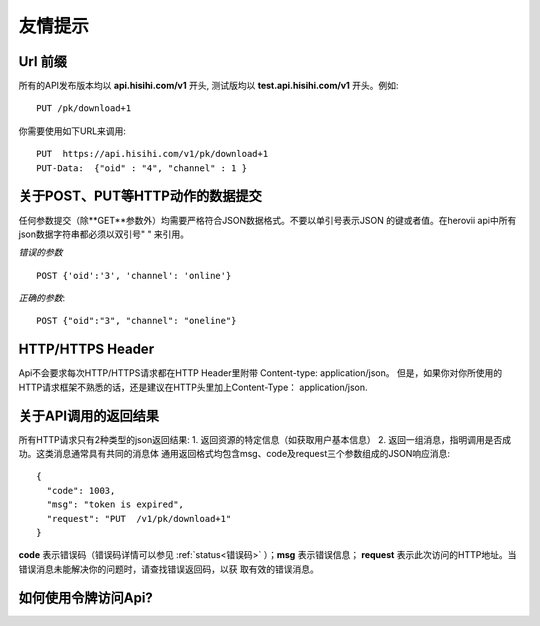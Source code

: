 友情提示
=======================

Url 前缀
-----------------------

所有的API发布版本均以 **api.hisihi.com/v1** 开头, 测试版均以
**test.api.hisihi.com/v1** 开头。例如::

    PUT /pk/download+1

你需要使用如下URL来调用::

    PUT  https://api.hisihi.com/v1/pk/download+1
    PUT-Data:  {"oid" : "4", "channel" : 1 }


关于POST、PUT等HTTP动作的数据提交
------------------------------

任何参数提交（除**GET**参数外）均需要严格符合JSON数据格式。不要以单引号表示JSON
的键或者值。在herovii api中所有json数据字符串都必须以双引号" " 来引用。

*错误的参数* ::

        POST {'oid':'3', 'channel': 'online'}

*正确的参数*::

        POST {"oid":"3", "channel": "oneline"}

HTTP/HTTPS Header
------------------------------
Api不会要求每次HTTP/HTTPS请求都在HTTP Header里附带 Content-type: application/json。
但是，如果你对你所使用的HTTP请求框架不熟悉的话，还是建议在HTTP头里加上Content-Type：
application/json.


关于API调用的返回结果
----------------------
所有HTTP请求只有2种类型的json返回结果:
1. 返回资源的特定信息（如获取用户基本信息）
2. 返回一组消息，指明调用是否成功。这类消息通常具有共同的消息体
通用返回格式均包含msg、code及request三个参数组成的JSON响应消息::

        {
          "code": 1003,
          "msg": "token is expired",
          "request": "PUT  /v1/pk/download+1"
        }

**code** 表示错误码（错误码详情可以参见 :ref:`status<错误码>` ）；**msg** 表示错误信息；
**request** 表示此次访问的HTTP地址。当错误消息未能解决你的问题时，请查找错误返回码，以获
取有效的错误消息。


如何使用令牌访问Api?
-----------------------

